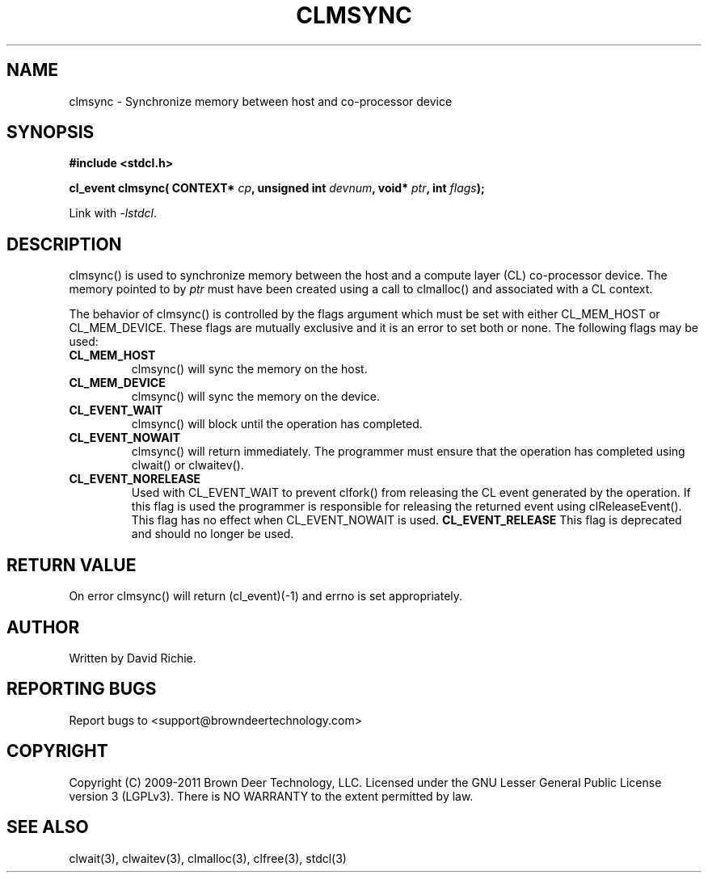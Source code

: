 .TH CLMSYNC "3" "2011-6-13" "libstdcl-1.2" "Standard Compute Layer (CL) Manual"
.SH NAME
clmsync \- Synchronize memory between host and co-processor device
.SH SYNOPSIS
.B #include <stdcl.h>
.sp
.BI "cl_event clmsync( CONTEXT* " cp ", unsigned int " devnum ", void* " ptr ", int " flags );
.sp
Link with \fI\-lstdcl\fP.
.SH DESCRIPTION
clmsync() is used to synchronize memory between the host and a compute 
layer (CL) co-processor device.
The memory pointed to by \fIptr\fP must have been created using a call to
clmalloc() and associated with a CL context.  
.PP
The behavior of clmsync() is controlled by the flags argument which must
be set with either CL_MEM_HOST or CL_MEM_DEVICE.  These flags are mutually
exclusive and it is an error to set both or none.  The following flags may
be used:
.TP
.B CL_MEM_HOST
clmsync() will sync the memory on the host.
.TP
.B CL_MEM_DEVICE
clmsync() will sync the memory on the device.
.TP
.B CL_EVENT_WAIT
clmsync() will block until the operation has completed.
.TP
.B CL_EVENT_NOWAIT
clmsync() will return immediately.  The programmer must ensure that the
operation has completed using clwait() or clwaitev().
.TP
.B CL_EVENT_NORELEASE
Used with CL_EVENT_WAIT to prevent clfork() from releasing the CL event
generated
by the operation.  If this flag is used the programmer is responsible
for releasing the returned event using clReleaseEvent().  This flag has
no effect when CL_EVENT_NOWAIT is used.
.B CL_EVENT_RELEASE
This flag is deprecated and should no longer be used.
.SH RETURN VALUE
On error clmsync() will return (cl_event)(-1) and errno is set appropriately.
.SH AUTHOR
Written by David Richie.
.SH REPORTING BUGS
Report bugs to <support@browndeertechnology.com>
.SH COPYRIGHT
Copyright (C) 2009-2011 Brown Deer Technology, LLC.  Licensed under the
GNU Lesser General Public License version 3 (LGPLv3).
There is NO WARRANTY to the extent permitted by law.
.SH SEE ALSO
clwait(3), clwaitev(3), clmalloc(3), clfree(3), stdcl(3)
